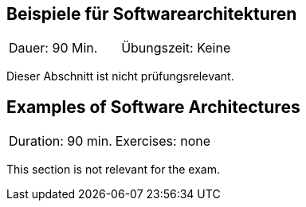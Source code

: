 // tag::DE[]
== Beispiele für Softwarearchitekturen

|===
| Dauer: 90 Min. | Übungszeit: Keine
|===

Dieser Abschnitt ist nicht prüfungsrelevant.


// end::DE[]

// tag::EN[]
== Examples of Software Architectures
|===
| Duration: 90 min. | Exercises: none
|===

This section is not relevant for the exam.

// end::EN[]

